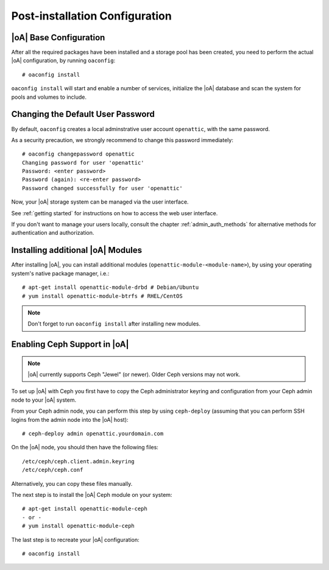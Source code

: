 .. _post-installation configuration:

Post-installation Configuration
===============================

|oA| Base Configuration
-----------------------

After all the required packages have been installed and a storage pool has
been created, you need to perform the actual |oA| configuration, by running
``oaconfig``::

  # oaconfig install

``oaconfig install`` will start and enable a number of services, initialize
the |oA| database and scan the system for pools and volumes to include.

Changing the Default User Password
----------------------------------

By default, ``oaconfig`` creates a local adminstrative user account
``openattic``, with the same password.

As a security precaution, we strongly recommend to change this password
immediately::

  # oaconfig changepassword openattic
  Changing password for user 'openattic'
  Password: <enter password>
  Password (again): <re-enter password>
  Password changed successfully for user 'openattic'

Now, your |oA| storage system can be managed via the user interface.

See :ref:`getting started` for instructions on how to access the web user
interface.

If you don't want to manage your users locally, consult the chapter
:ref:`admin_auth_methods` for alternative methods for authentication and
authorization.

Installing additional |oA| Modules
----------------------------------

After installing |oA|, you can install additional modules
(``openattic-module-<module-name>``), by using your operating system's native
package manager, i.e.::

  # apt-get install openattic-module-drbd # Debian/Ubuntu
  # yum install openattic-module-btrfs # RHEL/CentOS

.. note::
  Don't forget to run ``oaconfig install`` after installing new modules.

Enabling Ceph Support in |oA|
-----------------------------

.. note::
  |oA| currently supports Ceph "Jewel" (or newer). Older Ceph versions may not
  work.

To set up |oA| with Ceph you first have to copy the Ceph administrator keyring
and configuration from your Ceph admin node to your |oA| system.

From your Ceph admin node, you can perform this step by using ``ceph-deploy``
(assuming that you can perform SSH logins from the admin node into the
|oA| host)::

  # ceph-deploy admin openattic.yourdomain.com

On the |oA| node, you should then have the following files::

  /etc/ceph/ceph.client.admin.keyring
  /etc/ceph/ceph.conf

Alternatively, you can copy these files manually.

The next step is to install the |oA| Ceph module on your system::

  # apt-get install openattic-module-ceph
  - or -
  # yum install openattic-module-ceph

The last step is to recreate your |oA| configuration::

  # oaconfig install
